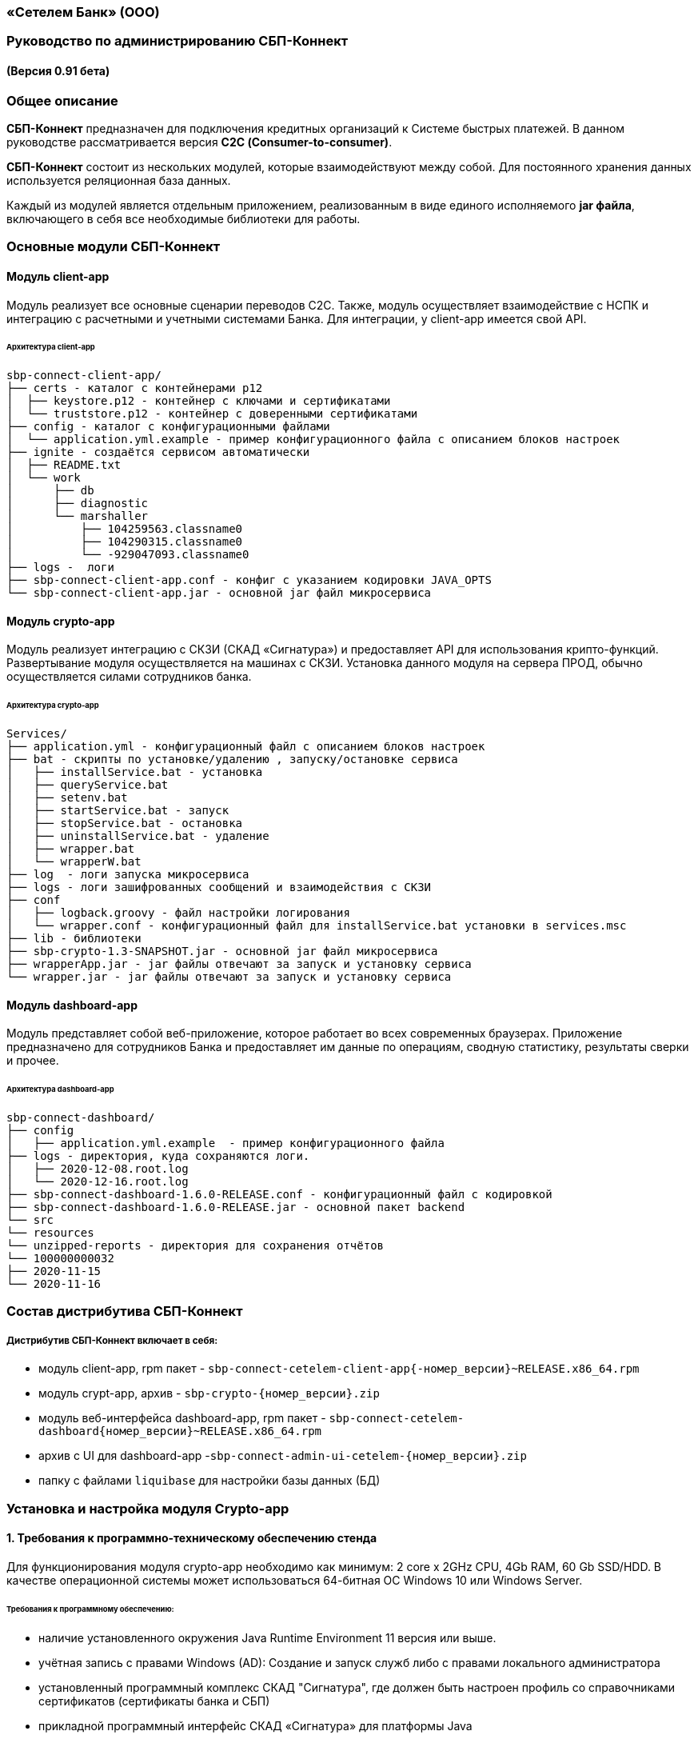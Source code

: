 
=== «Сетелем Банк» (ООО)

=== Руководство по администрированию СБП-Коннект

==== (Версия 0.91 бета)

=== Общее описание
*СБП-Коннект* предназначен для подключения кредитных организаций к Системе быстрых платежей. В данном руководстве рассматривается версия *С2С (Consumer-to-consumer)*.

*СБП-Коннект* состоит из нескольких модулей, которые взаимодействуют между собой. Для постоянного хранения данных используется реляционная база данных.

Каждый из модулей является отдельным приложением, реализованным в виде единого исполняемого *jar файла*, включающего в себя все необходимые библиотеки для работы.

=== Основные модули СБП-Коннект

==== Модуль client-app

Модуль реализует все основные сценарии переводов C2C. Также, модуль осуществляет взаимодействие с НСПК и интеграцию с расчетными и учетными системами Банка. Для интеграции, у client-app имеется свой API.

====== Архитектура client-app

[source,asciidoc]

sbp-connect-client-app/
├── certs - каталог с контейнерами p12
│  ├── keystore.p12 - контейнер с ключами и сертификатами
│  └── truststore.p12 - контейнер с доверенными сертификатами
├── config - каталог с конфигурационными файлами
│  └── application.yml.example - пример конфигурационного файла с описанием блоков настроек
├── ignite - создаётся сервисом автоматически
│  ├── README.txt
│  └── work
│      ├── db
│      ├── diagnostic
│      └── marshaller
│          ├── 104259563.classname0
│          ├── 104290315.classname0
│          └── -929047093.classname0
├── logs -  логи
├── sbp-connect-client-app.conf - конфиг с указанием кодировки JAVA_OPTS
└── sbp-connect-client-app.jar - основной jar файл микросервиса

==== Модуль crypto-app

Модуль реализует интеграцию с СКЗИ (СКАД «Сигнатура») и предоставляет API для использования крипто-функций. Развертывание модуля осуществляется на машинах с СКЗИ.
Установка данного модуля на сервера ПРОД, обычно осуществляется силами сотрудников банка.

====== Архитектура crypto-app
[source,asciidoc]
Services/
├── application.yml - конфигурационный файл с описанием блоков настроек
├── bat - скрипты по установке/удалению , запуску/остановке сервиса
│   ├── installService.bat - установка
│   ├── queryService.bat
│   ├── setenv.bat
│   ├── startService.bat - запуск
│   ├── stopService.bat - остановка
│   ├── uninstallService.bat - удаление
│   ├── wrapper.bat
│   └── wrapperW.bat
├── log  - логи запуска микросервиса
├── logs - логи зашифрованных сообщений и взаимодействия с СКЗИ
├── conf
│   ├── logback.groovy - файл настройки логирования
│   └── wrapper.conf - конфигурационный файл для installService.bat установки в services.msc
├── lib - библиотеки
├── sbp-crypto-1.3-SNAPSHOT.jar - основной jar файл микросервиса
├── wrapperApp.jar - jar файлы отвечают за запуск и установку сервиса
└── wrapper.jar - jar файлы отвечают за запуск и установку сервиса

==== Модуль dashboard-app
Модуль представляет собой веб-приложение, которое работает во всех современных браузерах. Приложение предназначено для сотрудников Банка и предоставляет им данные по операциям, сводную статистику, результаты сверки и прочее.

====== Архитектура dashboard-app
[source,asciidoc]
sbp-connect-dashboard/
├── config
│   ├── application.yml.example  - пример конфигурационного файла
├── logs - директория, куда сохраняются логи.
│   ├── 2020-12-08.root.log
│   └── 2020-12-16.root.log
├── sbp-connect-dashboard-1.6.0-RELEASE.conf - конфигурационный файл с кодировкой
├── sbp-connect-dashboard-1.6.0-RELEASE.jar - основной пакет backend
└── src
└── resources
└── unzipped-reports - директория для сохранения отчётов
└── 100000000032
├── 2020-11-15
└── 2020-11-16

=== Состав дистрибутива СБП-Коннект

===== Дистрибутив СБП-Коннект включает в себя:
=====
* модуль client-app, rpm пакет - `sbp-connect-cetelem-client-app{-номер_версии}~RELEASE.x86_64.rpm`
* модуль crypt-app, архив - `sbp-crypto-{номер_версии}.zip`
* модуль веб-интерфейса dashboard-app, rpm пакет - `sbp-connect-cetelem-dashboard{номер_версии}~RELEASE.x86_64.rpm`
* архив с UI для dashboard-app -`sbp-connect-admin-ui-cetelem-{номер_версии}.zip`
* папку с файлами `liquibase` для настройки базы данных (БД)
=====

=== Установка и настройка модуля Crypto-app

==== 1. Требования к программно-техническому обеспечению стенда

Для функционирования модуля crypto-app необходимо как минимум: 2 core x 2GHz CPU, 4Gb RAM, 60 Gb SSD/HDD.
В качестве операционной системы может использоваться 64-битная ОС Windows 10 или Windows Server.


====== Требования к программному обеспечению:
====
*    наличие установленного окружения Java Runtime Environment 11 версия или выше.
*    учётная запись с правами Windows (AD): Создание и запуск служб либо с правами локального администратора
*    установленный программный комплекс СКАД "Сигнатура", где должен быть настроен профиль со справочниками сертификатов (сертификаты банка и СБП)
*    прикладной программный интерфейс СКАД «Сигнатура» для платформы Java
====

==== 1.1 Настройка переменных среды окружения Windows

==== Общие сведения
Переменная `PATH` — это системная переменная, которую операционная система использует для того, чтобы найти нужные исполняемые объекты в командной строке или окне терминала.
Системную переменную PATH можно задать с помощью системной утилиты в панели управления Windows.
====
    В строке "Поиск" выполните поиск: Система (Панель управления) (либо на рабочем столе правой кнопкой нажмите на значок Компьютер => Свойства)
    Нажмите на ссылку Дополнительные параметры системы.
    Нажмите Переменные среды.
    В разделе Системные переменные нажмите Создать и укажите имя переменной: JAVA_HOME, значение переменной: полный путь к рабочей директории OpenJDK, например (C:\java)
    В разделе Системные переменные выберите переменную среды PATH. Нажмите Изменить.
    В окне Изменение системной переменной нажмите Создать и укажите значение: %JAVA_HOME%\bin
    Нажмите ОК. Закройте остальные открытые окна, нажимая ОК.
    Откройте окно командной строки и выполните команду java --version.
====

==== 2. Установка модуля Crypto-app

Архив `sbp-crypto-{номер_версии}.zip` необходимо распаковать в папку в С:\Services\SbpCrypto

==== 3. Настройка модуля crypt-app

 Важно!!!
 При настройке будет рассматриваться рабочая директория сервиса. Пути к файлам будут даваться относительно данной директории, т.е. вместо
 C:\SbpCrypto\sbp-crypto-{номер_версии}\some_dir\some_file, будет указываться some_dir\some_file

==== 3.1 Настройка аутентификации для сервиса(службы)

Откройте файл conf\wrapper.conf и укажите параметры учётной записи Windows (AD), от имени которой будет устанавливаться сервис:

    wrapper.app.account = [аккаунт]
    wrapper.app.password = [пароль]

[source,textmate]
----
Важно!!!
У данной учётной записи должен быть доступ к профилю СКАД Сигнатура (т.е. к справочникам сертификатов)
----
Также в файле conf\wrapper.conf должно быть прописано правильное имя файла модуля crypto-app в виде:

*wrapper.java.app.jar = .\\\\sbp-crypto-1.4.0-SNAPSHOT.jar*

Далее, нужно запустить скрипт bat\installService.bat, который создаст службу с именем(обычно SbpCryptoService) указанным во wrapper.conf
С помощью апплета Панели Управления Администрирование\Службы необходимо удостоверится, что в службах Windows появился пункт SbpCryptoService

_Пример настройки wrapper.conf_
[source]
----
wrapper.working.dir=${wrapper_home}

wrapper.tmp.path = ${jna_tmpdir}

wrapper.app.account = [аккаунт]
wrapper.app.password = [пароль]

wrapper.console.loglevel=INFO

wrapper.logfile=${wrapper_home}/log/wrapper.log
wrapper.logfile.maxsize=10m
wrapper.logfile.maxfiles=10

wrapper.console.title=SbpCryptoService
wrapper.ntservice.name=SbpCryptoService
wrapper.ntservice.displayname=SbpCryptoService
wrapper.ntservice.description=SbpCryptoService

wrapper.daemon.run_level_dir=${if (new File('/etc/rc0.d').exists()) return '/etc/rcX.d' else return '/etc/init.d/rcX.d'}
wrapper.tray = true
wrapper.tray.port = 15002
wrapper.on_exit.0=SHUTDOWN
wrapper.on_exit.default=RESTART
wrapper.on_signal.9=SHUTDOWN
wrapper.on_signal.default=RESTART
wrapper.filter.trigger.0=Exception
wrapper.filter.script.0=${wrapper_home}/scripts/trayMessage.gv
wrapper.filter.script.0.args=Exception
wrapper.java.app.jar = .\\\\sbp-crypto-X.X.X-SNAPSHOT.jar
wrapper.java.command = ${JAVA_HOME}\\\\bin\\\\java.exe
wrapper.java.additional.1=-server
wrapper.java.additional.2=-Dfile.encoding=UTF-8
wrapper.java.additional.3=-Djava.net.preferIPv4Stack=true
wrapper.java.additional.4=-Dlogback.configurationFile=conf\\\\logback.groovy
----

==== 3.2 Настройка сервиса crypto-app

Параметры настройки crypto-app прописываются в файле application.yml

    Важно!!!
    В данном файле используется YAML-синтаксис, т.е. необходимо сохранение имеющихся отступов.
    При нарушении форматирования возможна некорректная работа/невозможность запуска сервиса.

Значения в конфигурационном файле (в т.ч. пароли) могут быть указаны как в открытом, так и в закрытом(зашифрованном) виде:
Сформировать зашифрованное значение можно с помощью инструмента Jasypt CLI Tools.
Ключ для шифрования (salt) будет предоставлен отдельно.
Более подробную информацию о Jasypt можно найти на http://www.jasypt.org/cli.html

    Важно!!!
    Если справочники СКАД "Сигнатура" располагаются не в реестре, а в виде файлов (registry: false в application.yml), то необходимо указать расположение этих файлов.
    Для этого в рабочей директории сервиса (в той же, где располагается .jar-файл сервиса), необходимо создать текстовый конфигурационный файл pki1.conf со следующим содержимым.

[source,bash]
default: test # Имя профиля СКАД "Сигнатура" по умолчанию
local: test # Имя локального профиля СКАД "Сигнатура"
pse: pse://signed/C:\SKAD\profiles\local.pse # Путь к Персональному Справочнику Сертификатов
localstore: file://C:\SKAD\profiles\local.gdbm # Путь к Локальному Справочнику Сертификатов

==== 3.3 Настройка сертификатов.

Т.к. модуль `crypto-app" связывается с модулем connect-app по протоколу https - необходима настройка TLS-сертификатов.
В модуле crypto-app для этой задачи используются два криптоконтейнера стандарта PKCS12:

*    контейнер, содержащий закрытый ключ и сертификат сервера, на котором размещается модуль crypto-app (в примере конфигурационного файла обозначен как keyStore.p12)
*    контейнер, содержащий доверенный сертификат, т.е. сертификат сервера, от которого разрешено принимать соединения (в примере конфигурационного файла обозначен как TrustStore.p12)

Все сертификаты, упомянутые в данном разделе, генерируются с помощью криптографической инфраструктуры банка (являются самоподписнными).

==== 3.4 Протоколирование работы модуля crypto-app

Модуль `crypto-app` использует библиотеку логгирования logback. Для настройки параметров используется отдельный конфигурационный файл `conf\logback.groovy`. В нем можно указать уровень логгирования (INFO, DEBUG, TRACE), расположение и формат логов, параметры ротации и архивирования и т.д.
С синтаксисом logback.groovy можно ознакомится на http://logback.qos.ch/manual/groovy.html
Информация о шифруемых сообщениях записывается в файл logs\%d{yyyy-MM-dd}.crypto


Пример конфигурационного файла application.yml для sbp-crypto:
[source, asciidoc]
users: # параметры пользователей крипто-сервиса
test: # логин пользователя для базовой аутентификации на сервисе
type: SIGNATURA # тип шифрования
authPassword: ENC(t8jfrDvmGFkwWDF1TDIy/Q==) # пароль пользователя для базовой аутентификации на сервисе, в данном случае функцией ENC() указан его хэш
profile: test # имя профиля со справочниками сертификатов для шифрования, уточнить его можно в настройках СКАД "Сигнатура"
registry: false # расположение справочников СКАД "Сигнатура", true - реестр Windows, false - из локальных файлов справочников
ecryptKeyId: 1297CHCMRP01 # id ключа для шифрования и проверки подписи - уточнить его можно в настройках СКАД "Сигнатура"
serialNumber: 40:50:13:C0:DF:5A:0D:92:5C:5D:AF:85:5D:EE:5F:C0 # серийный номер ключа для шифрование и проверки подписи, уточнить его можно в настройках СКАД "Сигнатура"
ssl:
password: ENC(gIOUHfvfkUWRgfsw8+jHr0NTEAHp) # переменная служит для записи пароля от криптохранилищ сервиса
logging:
config: ./conf/logback.groovy # путь к файлу настроек логирования
server:  # настройки сервера
port: 443 # порт для основной группы эндпоинтов
ssl: # настройка сертификатов
key-store-type: PKCS12   # тип контейнера, допустимые параметры PKCS12 и JKS
key-store: ./conf/keyStore.p12 # расположение криптоконтейнера с ключевой парой (закрытый ключ+сертификат)
key-store-password: ${ssl.password} # пароль от контейнера (в данном случае, подставляется с помощью переменной)
trust-store-type: PKCS12 # тип контейнера с доверенными сертификатами параметры PKCS12 и JKS
trust-store: ./conf/TrustStore.p12  # путь до контейнера с доверенными сертификатами
trust-store-password: ${ssl.password}  # пароль от контейнера с доверенными сертификатами
client-auth: need # необходима ли проверка сертификата удаленного клиента при ssl-handshake

=== Установка и настройка СБП-Коннект

==== 1.1 Минимальные системные требования для установки

Для построения отказоустойчивой системы, потребуется как минимум два виртуальных (или физических) хоста - один для установки модулей, второй для размещения базы данных и балансировщик сетевой нагрузки.

Для функционирования модулей client-app и dashboard-app необходимо как минимум: 2 core x 2GHz CPU, 4Gb RAM, 60 Gb SSD/HDD. В качестве операционной системы может использоваться 64-битная ОС Linux (желательно CentOS 7) c предустановленным ПО - Java 11 (OpenJDK JRE или OracleJRE) и Nginx 1.16.

В качестве СУБД может использоваться PostgreSQL/MySQL/Microsoft SQL/Oracle Database.

Балансировщик может быть как аппаратным, так и программным решением.

==== 1.2 Установка модулей client-app и dashboard-app

Установка rpm-пакета `sbp-connect-cetelem-client-app-{номер_версии}~RELEASE.x86_64.rpm` осуществляется в папку /opt/sbp-connect-cetelem-client-app/ автоматически, с помощью менеджера пакетов rpm.

Команда для установки в командной строке Linux не из под root пользователя:

`sudo rpm -ivh --force #sbp-connect-cetelem-client-app-{номер_версии}~RELEASE.x86_64.rpm`

В процессе установки, в папке /etc/init.d/ создаётся символическая ссылка на установленный (исполняемый) jar-файл.

Установка rpm-пакета `sbp-connect-cetelem-dashboard-{номер_версии}~RELEASE.x86_64.rpm` осуществляется в папку /opt/sbp-connect-cetelem-dashboard/
Команда для установки в командной строке Linux не из под root пользователя:

`sudo rpm -ivh --force sbp-connect-cetelem-dashboard-{номер_версии}~RELEASE.x86_64.rpm`

В процессе установки, в папке /etc/init.d/ создаётся символическая ссылка на установленный (исполняемый) jar-файл.
1.3 Инициализация базы данных

Дистрибутив поставляется вместе с инструментом liquibase, который обеспечивает создание и обновление схемы базы данных(БД). При установке приложения sbp-connect-client-app, в папке /opt/sbp-connect-cetelem-client-app/liquibase размещается все необходимое для работы liquibase и начальной инициализации схемы БД, а так же пример конфигурационного файла application.yml.example.

Предварительно, необходимо создать БД, с которой он будет работать sbp-connect-client-app. Также рекомендуется создать/назначить пользователя-владельца данной схемы.

Перед запуском Liquibase в файле liquibase.properties необходимо указать настройки подключения к БД:

Для Oracle SQL:

[source,sql]
url = jdbc:oracle:thin:@ip:port/dbName
#defaultSchemaName=

Для развертывания схемы в базу данных необходимо запустить скрипт run.sh:

`./run.sh update"

При запуске, скрипт потребует ввода имени пользователя - владельца рабочей схемы БД (либо иного пользователя БД, имеющего право записи в используемую схему) и его пароля.

Пример вывода скрипта установки:
[source, text]
user@server liquibase]$ ./run.sh update
username: user
password: password
execute: update
Starting Liquibase at WEEKDAY, dd mm yyyy hh:mm:ss YEKT (version 3.6.3 built at yyyy hh:mm:ss)
WARNING: An illegal reflective access operation has occurred
WARNING: Illegal reflective access by org.codehaus.groovy.vmplugin.v7.Java7$1 (file:/opt/sbp-connect-sngb-c2c/liquibase/lib/groovy-2.5.8.jar) to constructor java.lang.invoke.MethodHandles$Lookup(java.lang.Class,int)
WARNING: Please consider reporting this to the maintainers of org.codehaus.groovy.vmplugin.v7.Java7$1
WARNING: Use --illegal-access=warn to enable warnings of further illegal reflective access operations
WARNING: All illegal access operations will be denied in a future release
Liquibase: Update has been successful.

1.4 Таблицы базы данных

|===
|Имя таблицы|Описание

|bank_info_tab| Профиль банка
|c2b_refund_tab | 	Возвраты c2b
|c2b_transfer_tab| 	Платежи c2b
|c2c_mismatch_tab| 	Cтарая таблица (больше не используется)
|c2c_transfer_tab| 	Платежи c2c
|databasechangelog| 	Технологическая таблица liquibase. Отображает внесенные изменения
|atabasechangeloglock| 	Технологическая таблица liquibase
|file_journal_tab| 	Реестр обмена ed форм (таблица устарела)
|nspk_response_code| Таблица мапинга nspk кодов на коды из АБС
|receiver_transfer_data_tab| 	Cтарая таблица (больше не используется)
|reconciliation_source_data_tab |	Сверки. Поля из источника
|reconciliation_source_tab| Сверки. Источник. ссылается на таблицу reconciliation_source_data_tab
|rtln_process_tab| 	Таблица для процессов в процесс менеджере
|rtln_stage_tab |	Таблица для стадий в процесс менеджере
|rtln_step_tab |	Таблица шагов в процесс менеджере
|sbp_connect_message_tab| 	Сообщения
|sbp_connect_user_tab| 	Пользователи личного кабинета СБП-Коннект
|status_tab| 	Cтарая таблица (больше не используется)
|transaction_reconciliation_tab| 	Сверки. основная таблица сверок

|===

==== 1.5 Настройка базы данных

Для корректной работы службы sbp-connect-client-app, в БД изначально должна быть информация о параметрах банка. Первой всегда заполняется таблица BANK_INFO_TAB .

В таблицу BANK_INFO_TAB необходимо добавить данные банка:

 member_id - идентификатор Банка (выдается НСПК)
 endpoint_id - Endpoint Банка (выдается НСПК)
 opkc_member_id 000000000000 - идентификатор ОПКЦ
 bic xxxxxxxxx - БИК

[source,sql]
INSERT INTO BANK_INFO_TAB (sbp_member_id, sbp_endpoint, opkc_member_id, bic) VALUES
(sbpMemberIdValue, sbpEndpointValue, opkcMemberValue, bic);

В таблицу SBP_CONNECT_USER_TAB необходимо добавить данные пользователя для аутентификации в модуле dashboard-app и API модуля client-app
 id - идентификатор пользователя (в данной таблице)

 name - имя пользователя
 password - пароль
 bank_info_id - идентификатор Банка (выдается НСПК)
 roles - роли пользователя, согласно ролевой модели(см. Таблицу 1)

[source, sql]
INSERT INTO SBP_CONNECT_USER_TAB (id, name, password, bank_info_id,roles) VALUES
(nextval('sbp_connect_user_seq'), basicAuthUserName, basicAuthUserPass,
sbpMemberIdValue,'ROLE_APP,ROLE_READER_TRANSFERS,ROLE_WRITER_TRANSFERS,ROLE_READER_MESSAGES,ROLE_WRITER_RECONCILIATION,ROLE_READER_RECONCILIATION');

    ВАЖНО
    basicAuthUserPass для поля password, в таблице SBP_CONNECT_USER_TAB, должно быть сформировано при помощи хэш-функции BCrypt. Для этого можно воспользоваться любым из онлайн-сервисов:
    https://www.browserling.com/tools/bcrypt
    https://bcrypt-generator.com/

    При использовании ОС Linux, для хэширования пароля оффлайн можно воспользоваться утилитой htpasswd из дистрибутива веб-сервера Apache:
    htpasswd -bnBC 10 '' 'пароль' | sed 's/$2y/$2a/'

Таблица 1. Ролевые модели
|===
|Роль| 	Предоставляемые права

|ROLE_APP| 	роль для работы сервиса с БД
|ROLE_READER_TRANSFERS| 	просмотр переводов
|ROLE_READER_MESSAGES| 	просмотр сообщений в рамках операции
|ROLE_READER_RECONCILIATION| 	просмотр сверок
|ROLE_WRITER_RECONCILIATION| 	ручной запуск сверки
|ROLE_READER_USERS| 	просмотр пользователей
|ROLE_WRITER_USER| 	добавление и изменение пользователей
|===

Также необходимо занести в таблицу nspk_response_code значения ошибок НСПК.

Значения ошибок НСПК

[source,sql]

insert into nspk_response_code (response_code, message) values ('I05001', 'Недостаточно данных об Отправителе или Получателе');
insert into nspk_response_code (response_code, message) values ('B05002', 'Невозможно зачислить сумму перевода на счет Получателя');
insert into nspk_response_code (response_code, message) values ('I05008', 'Нет такого значения ЭБД {24} Идентификатор Банка Получателя (ИД БП)');
insert into nspk_response_code (response_code, message) values ('I05014', 'Нет такого значения ЭБД {47} Тип Идентификатора Получателя (ТИД ПО)');
insert into nspk_response_code (response_code, message) values ('I05021', 'PAM Отправителя и Получателя не совпали (только для Me2Me)');
insert into nspk_response_code (response_code, message) values ('I05037', 'Ограничения законодательства');
insert into nspk_response_code (response_code, message) values ('B05005', 'Запрещено кредитование счета Получателя');
insert into nspk_response_code (response_code, message) values ('B05006', 'Найден больше чем один Получатель');
insert into nspk_response_code (response_code, message) values ('B05007', 'Не найден Получатель');
insert into nspk_response_code (response_code, message) values ('B05008', 'Ограничения законодательства на зачисление (например, сумма превысила допустимую для данного платежного средства или уровень идентификации недостаточен)');
insert into nspk_response_code (response_code, message) values ('B05009', 'Получатель не дал согласие на получение средств через СБП');
insert into nspk_response_code (response_code, message) values ('B05010', 'Получатель отказался от получения средств через СБП');
insert into nspk_response_code (response_code, message) values ('B05011', 'Счет Получателя заблокирован или закрыт');
insert into nspk_response_code (response_code, message) values ('B05013', 'Счет Получателя не найден');
insert into nspk_response_code (response_code, message) values ('DEFAULT', 'Технологические работы в Банке получателя. Попробуйте повторить перевод через некоторое время.');
insert into nspk_response_code (response_code, message) values ('I05999', 'Технологические работы в Банке получателя. Попробуйте повторить перевод через некоторое время.');
insert into nspk_response_code (response_code, message) values ('I05043', 'Свяжитесь с Получателем средств и уточните реквизиты для зачисления денежных средств.');
insert into nspk_response_code (response_code, message) values ('I07002', 'Превышено время ожидания ответа. Пожалуйста, повторите перевод позже.');
insert into nspk_response_code (response_code, message) values ('I01091', 'Превышено время ожидания ответа. Пожалуйста, повторите перевод позже.');
insert into nspk_response_code (response_code, message) values ('I04010', 'Превышено время ожидания ответа. Пожалуйста, повторите перевод позже.');

==== 1.6 Настройка модуля client-app

После установки модуля client-app, его необходимо настроить и подготовить к первому запуску.

В папке /opt/sbp-connect-cetelem-client-app/config/ располагается пример конфигурационного файла application.yml.example. На его основе нужно создать конфигурационный файл по следующей инструкции:

1. Копируем либо переименовываем application.yml.example в application.yml
2. Открываем файловым редактором application.yml, читаем описание блоков конфига
3. Вносим изменения и URI в соответствии с настройками подключения к вашим БД и микросервисам.

    ВАЖНО
    В данном файле крайне важно сохранять формат отступов. Если формат не будет сохранен, это может привести к аварийной остановке или некорректной работе модуля.

==== 1.6.1 Настройка модуля dashboard-app

Пример конфигурационного файла application.yml.example для dashboard-app находится в папке /opt/sbp-connect-cetelem-dashboard/config/.
На его основе, необходимо создать конфигурационный файл application.yml и отредактировать необходимые параметры.

    ВАЖНО
    В данном файле крайне важно сохранять формат отступов. Если формат не будет сохранен, это может привести к аварийной остановке или некорректной работе модуля.

==== 1.6.2 Установка UI для dashboard-app

Содержимое архива с UI Нужно разархивировать в папку /var/www/dashboard

==== 1.6.3 Настройка nginx для dashboard-app

По умолчанию dashboard-app слушает порт 8080, но при желании его можно изменить, добавив в конец конфигурационного файла application.yml следующие строки:

[source,java]
server: # настройки сервера
port: 1443 # порт для основной группы эндпоинтов

==== 1.6.4 Пример конфигурационного файла для nginx

_Пример конфигурационного файла nginx:_

[source,java]
user  nginx;
worker_processes  1;
error_log  /var/log/nginx/error.log warn;
pid        /var/run/nginx.pid;
events {
worker_connections  1024;
}
http {
sendfile on;
tcp_nopush on;
tcp_nodelay on;
reset_timedout_connection on;
client_body_timeout 10;
keepalive_timeout 65;
include mime.types;
log_format  '[$time_local] - $remote_addr - $host - $addr - $remote_user'
'"$request" $status $body_bytes_sent '
'"$http_referer" "$http_user_agent"';
limit_req_zone $binary_remote_addr zone=stoptheflood:10m rate=1r/s;
server {
listen 80;
server_name sbp-app01.roscap.com 10.12.213.43;
return 301 https://$server_name:8443;
}
server  {
listen 8443 default_server ssl http2;
root /var/www/dashboard/;
error_page 404 =200 /index.html;
index index.html;
charset utf8;
server_name sbp-app01.roscap.com:8443;
access_log /var/log/nginx/dashboard_access.log;
error_log /var/log/nginx/dashboard_error.log;
ssl_certificate        dash_certs/server/dashboard.pem;
ssl_certificate_key    dash_certs/server/dashboard_pass.key;
ssl_trusted_certificate dash_certs/root/dash_ca.pem;
ssl_verify_client off;
ssl_password_file dash_certs/passwd;
# JS & CSS files
location ~* \.(?:css|js)$ {
try_files $uri =404;
expires 1y;
access_log off;
add_header Cache-Control "public";
}
# Any route containing a file extension
location ~ ^.+\..+$ {
try_files $uri =404;
}
#Main location
location / {
if ($request_uri = /login) {
set $test ml_;
}
if ($request_method = POST) {
set $test "${test}mr";
}
if ($test = ml_mr) {
proxy_pass http://localhost:8080;
}
}
#Proxifying to backend
location /sbp/ {
proxy_pass http://localhost:8080;
}
}
}

==== 1.7 Протоколирование работы модуля client-app

Модули sbp-connect-client-app и dashboard-app использует библиотеку логгирования logback . Для настройки параметров используется отдельный конфигурационный файл `config/logback.groovy`. В нем можно указать уровень логирования (INFO, DEBUG, TRACE), расположение и формат логов, параметры ротации и архивирования и т.д. В качестве примера, в директории `config` располагается `logback.groovy.example`, который
показывает некоторые возможности конфигурации.
С синтаксисом logback.groovy можно ознакомится на http://logback.qos.ch/manual/groovy.html

_В application.yml имеется блок конфига:_

 logging:
 config: ./config/logback.groovy # путь к файлу настроек логирования

Файлы логов расположены в /opt/sbp-connect-cetelem-client-app/logs/

    логи об обмене сообщениями с НСПК: {yyyy-MM-dd}.rest.log
    логи взаимодействия с крипто-сервисом: {yyyy-MM-dd}.crypto.log
    все остальные логи(в том числе и от dashboard-app): {yyyy-MM-dd}.root.log

=== Обновление модулей СБП-Коннект

Дистрибутив с обновлением обычно поставляется в виде zip-архива `sbp-connect-cetelem-{версия_релиза}-RELEASE.zip`

Дистрибутив с обновлениями обычно включает в себя:

*    модуль client-app, rpm пакет sbp-connect-cetelem-client-app-{версия_релиза}~RELEASE.x86_64.rpm
*    модуль веб-интерфейса dashboard-app, rpm пакет sbp-connect-cetelem-dashboard-{версия_релиза}~RELEASE.x86_64.deb
*    папка с файлами liquibase для настройки базы данных (БД)
*    папка documentation с файлами документации

Доставьте архив с обновлением программы на требуемый узел.

Перед обновлением нужного модуля необходимо остановить службу sbp-connect-client-app или sbp-connect-dashboard

==== 2.1 Остановка службы

Для остановки службы используется следующая команда, не из под root пользователя:

`sudo service имя_службы stop`

`sudo service sbp-connect-cetelem-client-app stop` - пример для остановки sbp-connect-client-app

`service имя_службы status` - проверка состояния службы

==== 2.2 Обновление модуля

Распакуйте архив во временную папку или скопируйте на узел уже распакованный архив.

Сделайте распакованную папку текущей:

`cd <имя_папки_распакованного_архива`>

Обновите rpm-пакет командой:

`sudo rpm -Uvh --force <имя_пакета>.rpm`

Установка rpm-пакета осуществляется в директорию /opt/sbp-connect-cetelem-client-app/

Также, при установке в директории /etc/init.d/ создаётся символическая ссылка на сервис (исполняемый jar-файл).

В директории /opt/sbp-connect-cetelem-client-app/ присутствует файл sbp-connect-cetelem-client-app-{версия_релиза}.conf,
который по имени должен совпадать с именем исполняемого jar-файла, находящегося в этой же папке.

==== 2.3 Обновления базы данных.

Перед обновлением схемы базы данных(БД), нужно сделать полный бэкап базы. Для развёртывания компонентов схемы применяется библиотека Liquibase, всё необходимое находится в директории liquibase, включая пример конфигурационного файла liquibase.properties.example.

Перед запуском Liquibase в файле liquibase.properties необходимо указать настройки подключения к БД.

Для Oracle SQL:
[source,sql]
url = jdbc:oracle:thin:@ip:port/dbName
#defaultSchemaName=

В параметре defaultSchemaName указывается имя рабочей схемы, например sbp. Если данная строка закомментирована с помощью символа #, то по умолчанию скрипт установки выполнит развертывание в схему public.

Сделайте текущей директорию liquibase.
Сделайте файл скрипта исполняемым с помощью команды:

`chmod +x run.sh`

Запустите скрипт командой:

`./run.sh update`

При запуске, скрипт потребует ввода имени пользователя - владельца рабочей схемы БД (либо иного пользователя БД, имеющего право записи в используемую схему) и его пароля.

Пример вывода скрипта установки:

[source,java]
user@server liquibase]$ ./run.sh update
username: user
password: password
execute: update
Starting Liquibase at WEEKDAY, dd mm yyyy hh:mm:ss YEKT (version 3.6.3 built at yyyy hh:mm:ss)
WARNING: An illegal reflective access operation has occurred
WARNING: Illegal reflective access by org.codehaus.groovy.vmplugin.v7.Java7$1 (file:/opt/sbp-connect-sngb-c2c/liquibase/lib/groovy-2.5.8.jar) to constructor java.lang.invoke.MethodHandles$Lookup(java.lang.Class,int)
WARNING: Please consider reporting this to the maintainers of org.codehaus.groovy.vmplugin.v7.Java7$1
WARNING: Use --illegal-access=warn to enable warnings of further illegal reflective access operations
WARNING: All illegal access operations will be denied in a future release
Liquibase: Update has been successful.

== Управление модулями СБП-Коннект

=== 1. Управление модулем crypto-app

==== Запуск службы crypto-app

Выполните все необходимые настройки по настройке модуля, а затем запустите службу с помощью апплета Панели Управления Службы Панель Управления\Администрирование\Службы
Нажмите правой кнопкой мыши по пункту SbpCryptoService в списке служб, в контекстном меню выберите Запуск

Также можно запустить сервис вручную с помощью .bat скрипта:

`bat\startService.bat`

==== Остановка службы crypto-app

Остановить службу crypto-app можно также при помощи апплета Панели Управления Службы Панель Управления\Администрирование\Службы
Нажмите правой кнопкой мыши по пункту SbpCryptoService в списке служб, в контекстном меню выберите Остановка

Кроме этого, для остановки сервиса можно воспользоваться скриптом:

`bat\stopService.bat`

==== Просмотр статуса модуля

Состояние модуля crypto-app можно увидеть с помощью апплета Службы Панели Управления, в столбце Состояние

Для проверки состояния crypto-app с помощью командной строки, выполните:

`sc query "SbpCryptoService"`

==== Автозапуск модуля при загрузки Windows

Кроме апплета "Службы", автозапуск модуля можно настроить с помощью командной строки

`sc config "SbpCryptoService" start= auto`

Если возникли проблемы при запуске, информацию можно посмотреть в директории tmp\err_{id}

==== 2. Управление модулем client-app

За работу модуля client-app отвечает служба sbp-connect-client-app.

Для запуска/остановки sbp-connect-client-app и проверки, используются следующие команды, не из под root пользователя:

`sudo service service sbp-connect-cetelem-client-app start` - запуск службы client-app

`sudo service sbp-connect-cetelem-client-app stop` - остановка службы client-app

`sudo service sbp-connect-cetelem-client-app status` - проверка состояния client-app

`sudo chkconfig service sbp-connect-cetelem-client-app on` - включение автозапуска службы при загрузке операционной системы

==== 3. Управление модулем dashboard-app

За работу модуля dashboard-app отвечает служба sbp-connect-dashboard.

Для запуска/остановки sbp-connect-dashboard и проверки используются следующие команды, не из под root пользователя:

`sudo service service sbp-connect-cetelem-client-app start` - запуск службы dashboard-app

`sudo service sbp-connect-cetelem-dashboard stop` - остановка службы dashboard-app

`sudo service sbp-connect-cetelem-client-app status` - проверка состояния client-app

`sudo chkconfig sbp-connect-cetelem-dashboard on` - включение автозапуска службы при загрузке

== Right Line контакты

====
Телефон +7 (499) 517-96-95

Email: support@rtln.ru

Адрес: 117105, г. Москва, ул. Варшавское шоссе, д. 26, офис 209
====